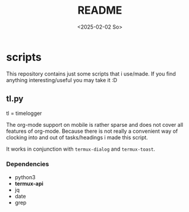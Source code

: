 #+title:  README
#+date: <2025-02-02 So>


* scripts
This repository contains just some scripts that i use/made.
If you find anything interesting/useful you may take it :D

** tl.py
tl = timelogger

The org-mode support on mobile is rather sparse and does not cover all features of org-mode.
Because there is not really a convenient way of clocking into and out of tasks/headings i made this script.

It works in conjunction with ~termux-dialog~ and ~termux-toast~.

*** Dependencies
- python3
- *termux-api*
- jq
- date
- grep
